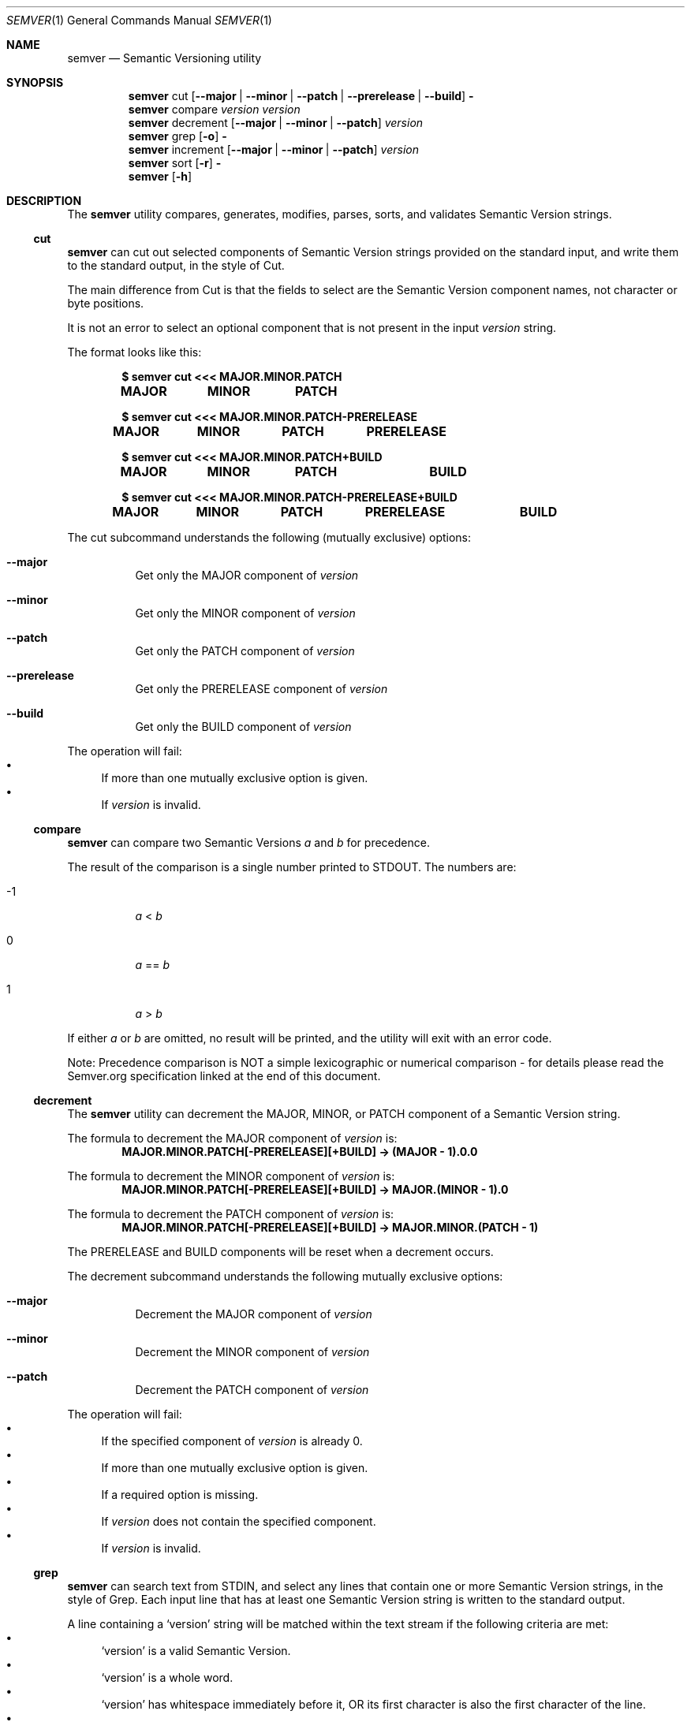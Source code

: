 .Dd February 19, 2019
.Dt SEMVER 1
.Os
.Sh NAME
.Nm semver
.Nd Semantic Versioning utility
.Sh SYNOPSIS
.Nm
cut
.Op Fl -major | Fl -minor | Fl -patch | Fl -prerelease | Fl -build
.Fl
.Nm
compare
.Ar version
.Ar version
.Nm
decrement
.Op Fl -major | Fl -minor | Fl -patch
.Ar version
.Nm
grep
.Op Fl o
.Fl
.Nm
increment
.Op Fl -major | Fl -minor | Fl -patch
.Ar version
.Nm
sort
.Op Fl r
.Fl
.Nm
.Op Fl h
.Sh DESCRIPTION
The
.Nm
utility compares, generates, modifies, parses, sorts, and validates Semantic Version strings.
.Ss cut
.Nm
can cut out selected components of Semantic Version strings provided on the standard input, and write them to the standard output, in the style of Cut.
.Pp
The main difference from Cut is that the fields to select are the Semantic Version component names, not character or byte positions.
.Pp
It is not an error to select an optional component that is not present in the input
.Ar version
string.
.Pp
The format looks like this:
.Pp
.Dl $ semver cut <<< MAJOR.MINOR.PATCH
.Dl MAJOR\tMINOR\tPATCH
.Pp
.Dl $ semver cut <<< MAJOR.MINOR.PATCH-PRERELEASE
.Dl MAJOR\tMINOR\tPATCH\tPRERELEASE
.Pp
.Dl $ semver cut <<< MAJOR.MINOR.PATCH+BUILD
.Dl MAJOR\tMINOR\tPATCH\t\tBUILD
.Pp
.Dl $ semver cut <<< MAJOR.MINOR.PATCH-PRERELEASE+BUILD
.Dl MAJOR\tMINOR\tPATCH\tPRERELEASE\tBUILD
.Pp
The cut subcommand understands the following (mutually exclusive) options:
.Bl -tag -width indent
.It Fl -major
Get only the MAJOR component of
.Ar version
.It Fl -minor
Get only the MINOR component of
.Ar version
.It Fl -patch
Get only the PATCH component of
.Ar version
.It Fl -prerelease
Get only the PRERELEASE component of
.Ar version
.It Fl -build
Get only the BUILD component of
.Ar version
.El
.Pp
The operation will fail:
.Bl -bullet -compact
.It
If more than one mutually exclusive option is given.
.It
If
.Ar version
is invalid.
.El
.Ss compare
.Nm
can compare two Semantic Versions
.Ar a
and
.Ar b
for precedence.
.Pp
The result of the comparison is a single number printed to STDOUT. The numbers are:
.Bl -tag
.It -1
.Ar a
<
.Ar b
.It 0
.Ar a
==
.Ar b
.It 1
.Ar a
>
.Ar b
.El
.Pp
If either
.Ar a
or
.Ar b
are omitted, no result will be printed, and the utility will exit with an error code.
.Pp
Note: Precedence comparison is NOT a simple lexicographic or numerical comparison - for details please read the Semver.org specification linked at the end of this document.
.Ss decrement
The
.Nm
utility can decrement the MAJOR, MINOR, or PATCH component of a Semantic Version string.
.Pp
The formula to decrement the MAJOR component of
.Ar version
is:
.Dl MAJOR.MINOR.PATCH[-PRERELEASE][+BUILD] -> (MAJOR - 1).0.0
.Pp
The formula to decrement the MINOR component of
.Ar version
is:
.Dl MAJOR.MINOR.PATCH[-PRERELEASE][+BUILD] -> MAJOR.(MINOR - 1).0
.Pp
The formula to decrement the PATCH component of
.Ar version
is:
.Dl MAJOR.MINOR.PATCH[-PRERELEASE][+BUILD] -> MAJOR.MINOR.(PATCH - 1)
.Pp
The PRERELEASE and BUILD components will be reset when a decrement occurs.
.Pp
The decrement subcommand understands the following mutually exclusive options:
.Bl -tag -width indent
.It Fl -major
Decrement the MAJOR component of
.Ar version
.It Fl -minor
Decrement the MINOR component of
.Ar version
.It Fl -patch
Decrement the PATCH component of
.Ar version
.El
.Pp
The operation will fail:
.Bl -bullet -compact
.It
If the specified component of
.Ar version
is already 0.
.It
If more than one mutually exclusive option is given.
.It
If a required option is missing.
.It
If
.Ar version
does not contain the specified component.
.It
If
.Ar version
is invalid.
.El
.Ss grep
.Nm
can search text from STDIN, and select any lines that contain one or more Semantic Version strings, in the style of Grep. Each input line that has at least one Semantic Version string is written to the standard output.
.Pp
A line containing a
.Sq version
string will be matched within the text stream if the following criteria are met:
.Bl -bullet -compact
.It
.Sq version
is a valid Semantic Version.
.It
.Sq version
is a whole word.
.It
.Sq version
has whitespace immediately before it, OR its first character is also the first character of the line.
.It
.Sq version
has whitespace immediately after it, OR its last character is also the last character of the line.
.El
.Pp
The grep subcommand understands the following options:
.Bl -tag -width indent
.It Fl o, Fl -only-matching
Print only the matched Semantic Version strings found on a line, with each such version on a separate output line.
.El
.Pp
The grep subcommand exits with one of the following values:
.Bl -tag
.It 0
One or more lines were selected (i.e. there was at least one valid Semantic Version).
.It 1
No lines were selected (i.e. there were no valid Semantic Versions), or an error occurred.
.El
.Ss increment
The
.Nm
utility can increment the MAJOR, MINOR, or PATCH component of a Semantic Version string.
.Pp
The formula to increment the MAJOR component of
.Ar version
is:
.Dl MAJOR.MINOR.PATCH[-PRERELEASE][+BUILD] -> (MAJOR + 1).0.0
.Pp
The formula to increment the MINOR component of
.Ar version
is:
.Dl MAJOR.MINOR.PATCH[-PRERELEASE][+BUILD] -> MAJOR.(MINOR + 1).0
.Pp
The formula to increment the PATCH component of
.Ar version
is:
.Dl MAJOR.MINOR.PATCH[-PRERELEASE][+BUILD] -> MAJOR.MINOR.(PATCH + 1)
.Pp
The PRERELEASE and BUILD components will be reset when an increment occurs.
.Pp
The increment subcommand understands the following mutually exclusive options:
.Bl -tag -width indent
.It Fl -major
Increment the MAJOR component of
.Ar version
.It Fl -minor
Increment the MINOR component of
.Ar version
.It Fl -patch
Increment the PATCH component of
.Ar version
.El
.Pp
The operation will fail:
.Bl -bullet -compact
.It
If more than one mutually exclusive option is given.
.It
If a required option is missing.
.It
If
.Ar version
does not contain the specified component.
.It
If
.Ar version
is invalid.
.El
.Ss sort
.Nm
can sort a list of line-delimited Semantic Version strings from STDIN in precedence order (low-to-high).
.Pp
The sort subcommand understands the following options:
.Bl -tag -width indent
.It Fl r, Fl -reverse
Sort in reverse order (high-to-low).
.El
.Pp
The operation will fail if the input is invalid (i.e. it contains anything besides Semantic Versions and line delimiter characters).
.Pp
Note: Some aspects of Semantic Version ordering are undefined in the specification. The
.Nm
utility makes implementation-specific choices to stabilise ordering across executions. Please see the WARNINGS section for details.
.Sh OPTIONS
.Pp
The
.Nm
utility understands the following command-line options:
.Bl -tag -width indent
.It Fl h, Fl -help
Display the usage screen.
.El
.Sh EXAMPLES
.Ss Cut
.Pp
To parse the version string
.Sq 1.2.3-SNAPSHOT+2019
:
.Pp
.Dl $ semver cut --major <<< '1.2.3-SNAPSHOT+2019'
.Dl 1
.Pp
.Dl $ semver cut --minor <<< '1.2.3-SNAPSHOT+2019'
.Dl 2
.Pp
.Dl $ semver cut --patch <<< '1.2.3-SNAPSHOT+2019'
.Dl 3
.Pp
.Dl $ semver cut --prerelease <<< '1.2.3-SNAPSHOT+2019'
.Dl SNAPSHOT
.Pp
.Dl $ semver cut --build <<< '1.2.3-SNAPSHOT+2019'
.Dl 2019
.Ss Compare
.Pp
To compare version numbers for precedence:
.Pp
.Dl $ semver compare '1.0.0' '2.0.0'
.Dl -1
.Pp
.Dl $ semver compare '1.0.0' '1.0.0'
.Dl 0
.Pp
.Dl $ semver compare '2.0.0' '1.0.0'
.Dl 1
.Ss Decrement
.Pp
To decrement components of the version string
.Sq 2.3.4
:
.Pp
.Dl $ semver decrement --major '2.3.4'
.Dl 1.0.0
.Pp
.Dl $ semver decrement --minor '2.3.4'
.Dl 2.2.0
.Pp
.Dl $ semver decrement --patch '2.3.4'
.Dl 2.3.3
.Ss Grep
Given a line-separated text stream:
.Pp
.Dl $ semver grep <<EOF
.Dl foo 1.1.1
.Dl bar
.Dl baz 2.2.2 qux 3.3.3
.Dl EOF
.Pp
The result will be:
.Pp
.Dl foo 1.1.1
.Dl baz 2.2.2 qux 3.3.3
.Pp
With the -o flag the result will be:
.Pp
.Dl 1.1.1
.Dl 2.2.2
.Dl 3.3.3
.Pp
To validate a candidate version string, feed the version string directly to the command and use the exit code:
.Pp
.Dl [[ $(semver grep <<< '1.2.3-alpha+1') ]]
.Ss Increment
To increment components of the version string
.Sq 1.2.3
:
.Pp
.Dl $ semver increment --major '1.2.3'
.Dl 2.0.0
.Pp
.Dl $ semver increment --minor '1.2.3'
.Dl 1.3.0
.Pp
.Dl $ semver increment --patch '1.2.3'
.Dl 1.2.4
.Ss Sort
Given a line-separated list of version strings:
.Pp
.Dl $ semver sort <<EOF
.Dl 2.2.2
.Dl 1.1.1
.Dl 4.4.4
.Dl EOF
.Pp
The result will be:
.Pp
.Dl 1.1.1
.Dl 2.2.2
.Dl 4.4.4
.Sh EXIT STATUS
.Ex -std
.Sh WARNINGS
The Semantic Versioning standard does not define an ordering for two versions that are precedence-equal but stringwise-unequal (for example the BUILD is different). To guarantee predictable ordering between executions, the
.Nm
utility applies an additional natural sort on top of the Semantic Version precedence sort. This additional sort is IMPLEMENTATION-SPECIFIC and SUBJECT TO CHANGE between releases, so its algorithm is deliberately left undocumented. You should not rely on it.
.Sh STANDARDS
The
.Nm
utility is expected to conform to the Semantic Versioning standard,
defined at https://semver.org.
